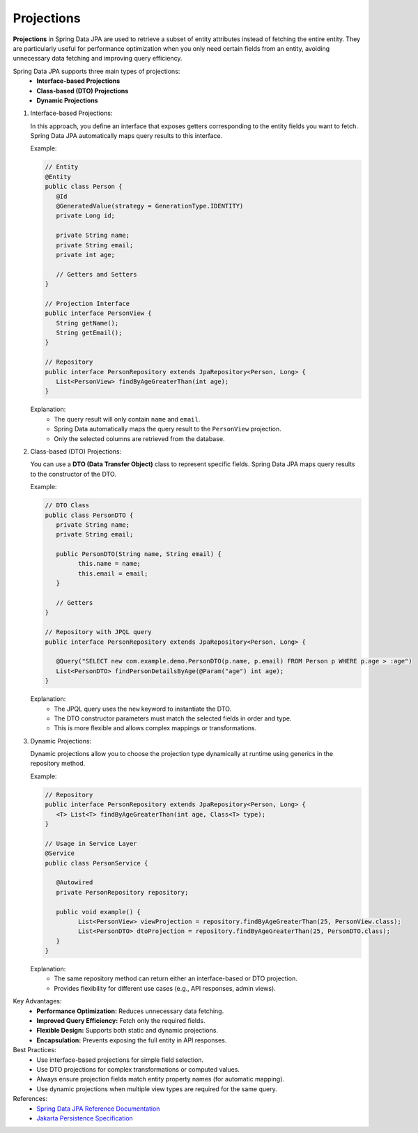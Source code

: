 Projections
=============================

**Projections** in Spring Data JPA are used to retrieve a subset of entity attributes
instead of fetching the entire entity.  
They are particularly useful for performance optimization when you only need certain fields
from an entity, avoiding unnecessary data fetching and improving query efficiency.

Spring Data JPA supports three main types of projections:
   - **Interface-based Projections**
   - **Class-based (DTO) Projections**
   - **Dynamic Projections**


#. Interface-based Projections:

   In this approach, you define an interface that exposes getters corresponding
   to the entity fields you want to fetch.  
   Spring Data JPA automatically maps query results to this interface.

   Example:

   .. code-block:: java

      // Entity
      @Entity
      public class Person {
         @Id
         @GeneratedValue(strategy = GenerationType.IDENTITY)
         private Long id;

         private String name;
         private String email;
         private int age;

         // Getters and Setters
      }

      // Projection Interface
      public interface PersonView {
         String getName();
         String getEmail();
      }

      // Repository
      public interface PersonRepository extends JpaRepository<Person, Long> {
         List<PersonView> findByAgeGreaterThan(int age);
      }

   Explanation:
      - The query result will only contain ``name`` and ``email``.
      - Spring Data automatically maps the query result to the ``PersonView`` projection.
      - Only the selected columns are retrieved from the database.


#. Class-based (DTO) Projections:

   You can use a **DTO (Data Transfer Object)** class to represent specific fields.
   Spring Data JPA maps query results to the constructor of the DTO.

   Example:

   .. code-block:: java

      // DTO Class
      public class PersonDTO {
         private String name;
         private String email;

         public PersonDTO(String name, String email) {
               this.name = name;
               this.email = email;
         }

         // Getters
      }

      // Repository with JPQL query
      public interface PersonRepository extends JpaRepository<Person, Long> {

         @Query("SELECT new com.example.demo.PersonDTO(p.name, p.email) FROM Person p WHERE p.age > :age")
         List<PersonDTO> findPersonDetailsByAge(@Param("age") int age);
      }

   Explanation:
      - The JPQL query uses the ``new`` keyword to instantiate the DTO.
      - The DTO constructor parameters must match the selected fields in order and type.
      - This is more flexible and allows complex mappings or transformations.


#. Dynamic Projections:

   Dynamic projections allow you to choose the projection type dynamically at runtime
   using generics in the repository method.

   Example:

   .. code-block:: java

      // Repository
      public interface PersonRepository extends JpaRepository<Person, Long> {
         <T> List<T> findByAgeGreaterThan(int age, Class<T> type);
      }

      // Usage in Service Layer
      @Service
      public class PersonService {

         @Autowired
         private PersonRepository repository;

         public void example() {
               List<PersonView> viewProjection = repository.findByAgeGreaterThan(25, PersonView.class);
               List<PersonDTO> dtoProjection = repository.findByAgeGreaterThan(25, PersonDTO.class);
         }
      }

   Explanation:
      - The same repository method can return either an interface-based or DTO projection.
      - Provides flexibility for different use cases (e.g., API responses, admin views).

Key Advantages:
   - **Performance Optimization:** Reduces unnecessary data fetching.
   - **Improved Query Efficiency:** Fetch only the required fields.
   - **Flexible Design:** Supports both static and dynamic projections.
   - **Encapsulation:** Prevents exposing the full entity in API responses.

Best Practices:
   - Use interface-based projections for simple field selection.
   - Use DTO projections for complex transformations or computed values.
   - Always ensure projection fields match entity property names (for automatic mapping).
   - Use dynamic projections when multiple view types are required for the same query.


References:
  - `Spring Data JPA Reference Documentation <https://docs.spring.io/spring-data/jpa/docs/current/reference/html/#projections>`_
  - `Jakarta Persistence Specification <https://jakarta.ee/specifications/persistence/>`_
